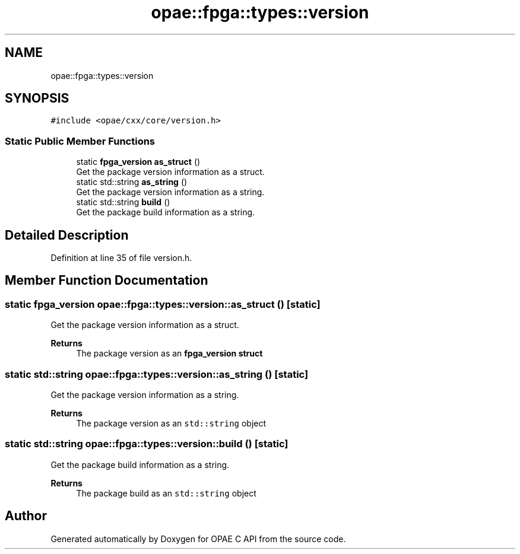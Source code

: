 .TH "opae::fpga::types::version" 3 "Wed Dec 16 2020" "Version -.." "OPAE C API" \" -*- nroff -*-
.ad l
.nh
.SH NAME
opae::fpga::types::version
.SH SYNOPSIS
.br
.PP
.PP
\fC#include <opae/cxx/core/version\&.h>\fP
.SS "Static Public Member Functions"

.in +1c
.ti -1c
.RI "static \fBfpga_version\fP \fBas_struct\fP ()"
.br
.RI "Get the package version information as a struct\&. "
.ti -1c
.RI "static std::string \fBas_string\fP ()"
.br
.RI "Get the package version information as a string\&. "
.ti -1c
.RI "static std::string \fBbuild\fP ()"
.br
.RI "Get the package build information as a string\&. "
.in -1c
.SH "Detailed Description"
.PP 
Definition at line 35 of file version\&.h\&.
.SH "Member Function Documentation"
.PP 
.SS "static \fBfpga_version\fP opae::fpga::types::version::as_struct ()\fC [static]\fP"

.PP
Get the package version information as a struct\&. 
.PP
\fBReturns\fP
.RS 4
The package version as an \fC\fBfpga_version\fP\fP struct 
.RE
.PP

.SS "static std::string opae::fpga::types::version::as_string ()\fC [static]\fP"

.PP
Get the package version information as a string\&. 
.PP
\fBReturns\fP
.RS 4
The package version as an \fCstd::string\fP object 
.RE
.PP

.SS "static std::string opae::fpga::types::version::build ()\fC [static]\fP"

.PP
Get the package build information as a string\&. 
.PP
\fBReturns\fP
.RS 4
The package build as an \fCstd::string\fP object 
.RE
.PP


.SH "Author"
.PP 
Generated automatically by Doxygen for OPAE C API from the source code\&.
